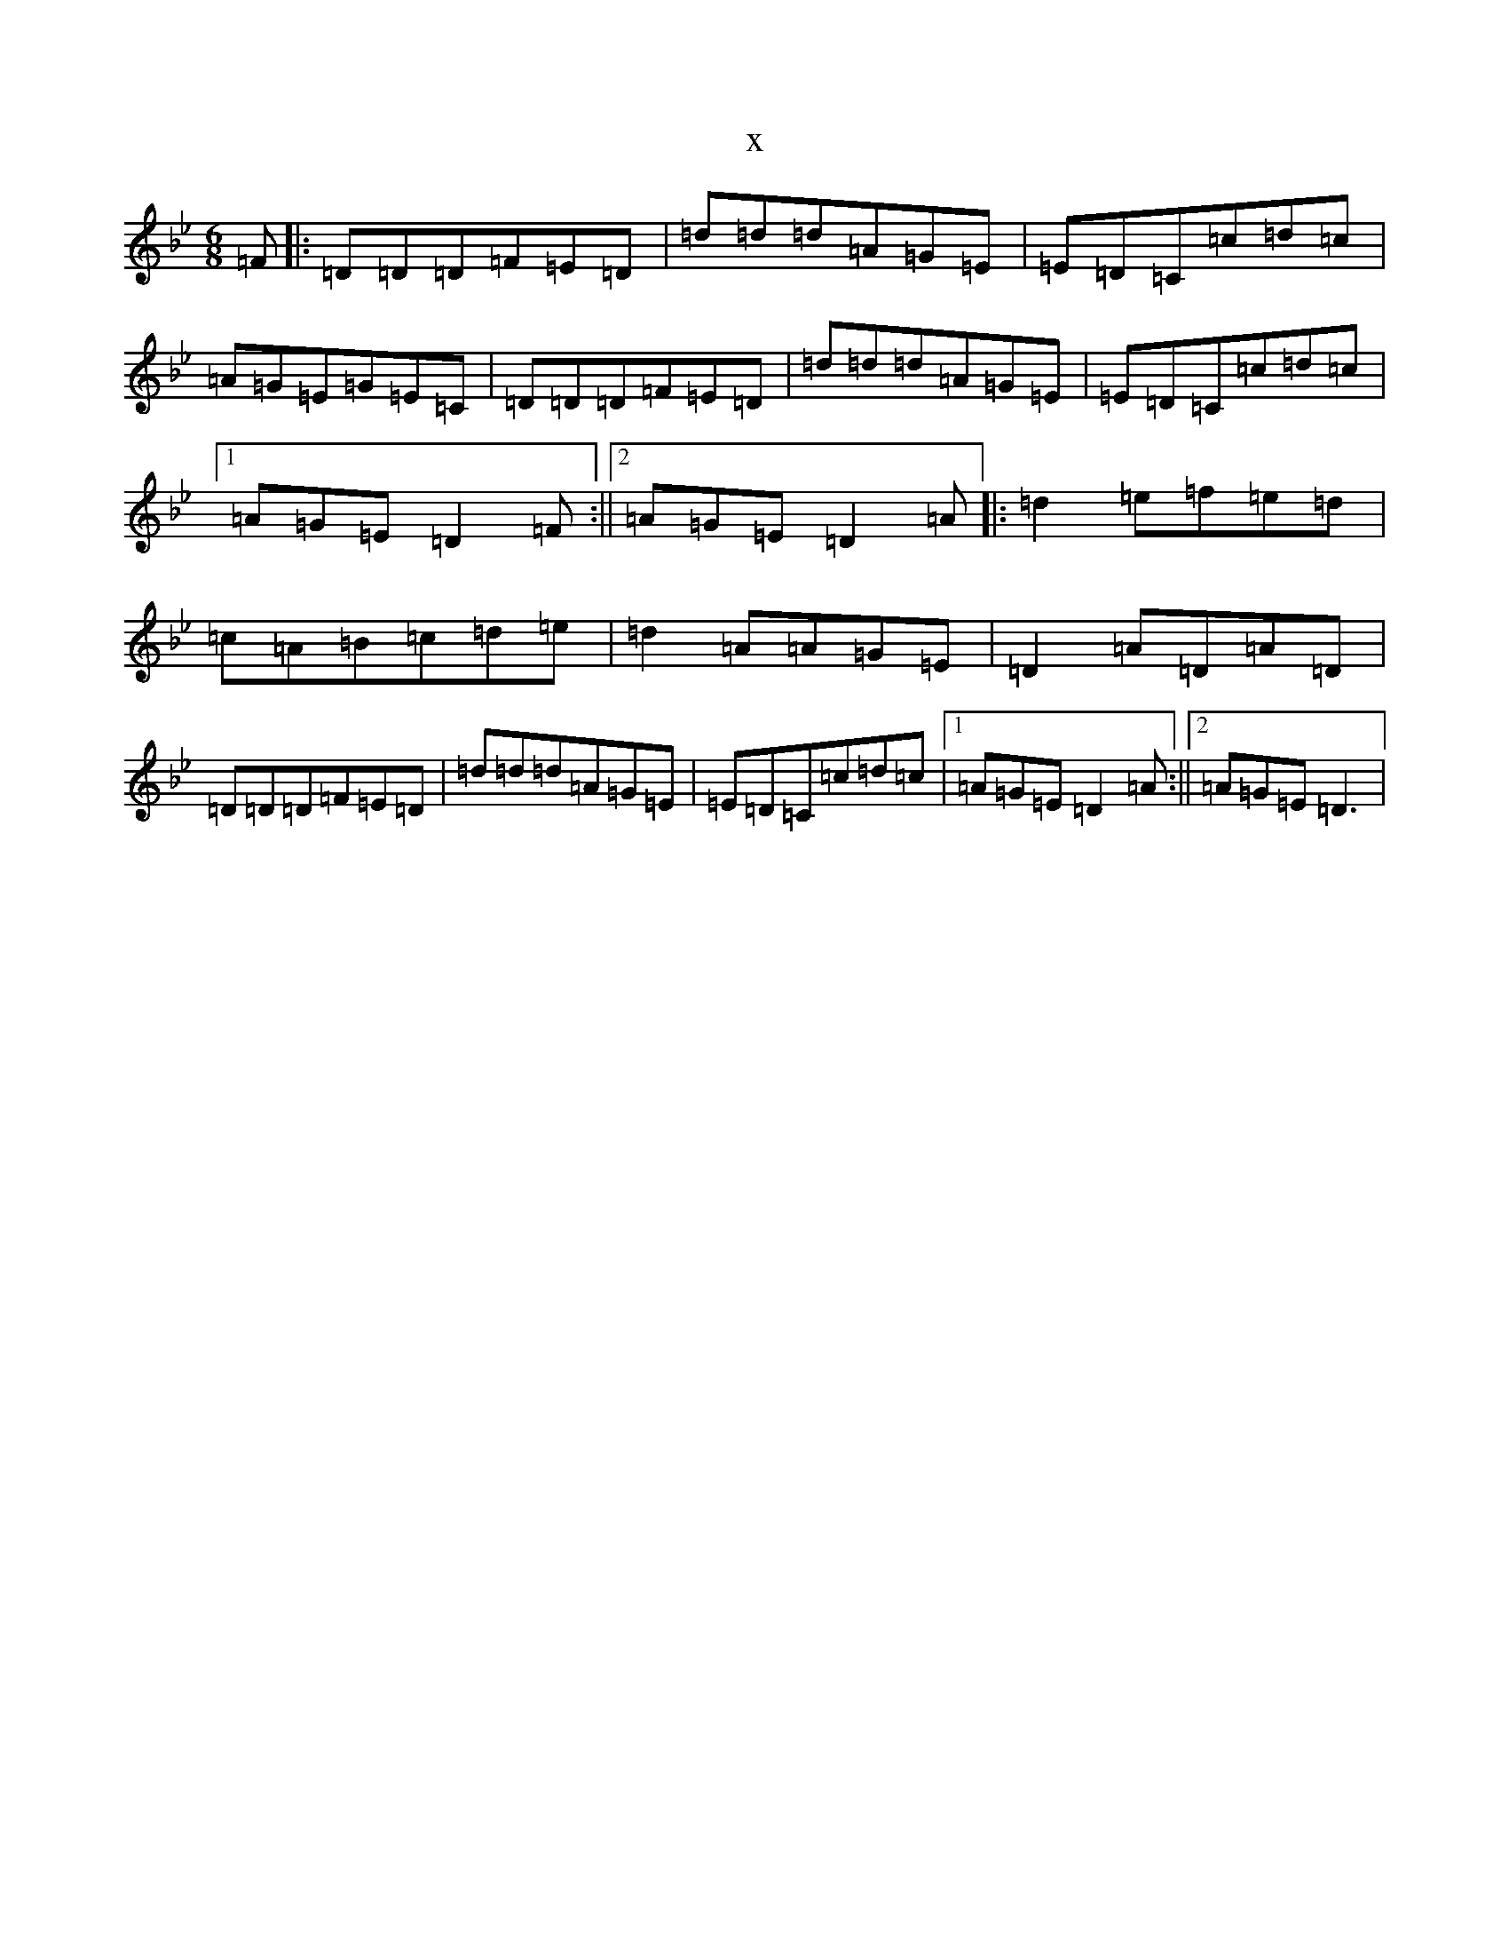 X:17421
T:x
L:1/8
M:6/8
K: C Dorian
=F|:=D=D=D=F=E=D|=d=d=d=A=G=E|=E=D=C=c=d=c|=A=G=E=G=E=C|=D=D=D=F=E=D|=d=d=d=A=G=E|=E=D=C=c=d=c|1=A=G=E=D2=F:||2=A=G=E=D2=A|:=d2=e=f=e=d|=c=A=B=c=d=e|=d2=A=A=G=E|=D2=A=D=A=D|=D=D=D=F=E=D|=d=d=d=A=G=E|=E=D=C=c=d=c|1=A=G=E=D2=A:||2=A=G=E=D3|